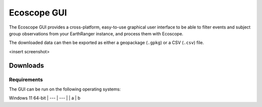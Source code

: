 Ecoscope GUI
============

The Ecoscope GUI provides a cross-platform, easy-to-use graphical user interface to be able to filter events and subject group observations from your EarthRanger instance, and process them with Ecoscope.

The downloaded data can then be exported as either a geopackage (``.gpkg``) or a CSV (``.csv``) file.

<insert screenshot>

Downloads
---------
Requirements
~~~~~~~~~~~~
The GUI can be run on the following operating systems:

==  ================
OS  CPU architecture
==  ================
False  False
True   False
False  True
True   True
=====  ============


===== =====
OS    CPU architecture
===== =====
Windows 11 64-bit
| --- | --- |
| a | b